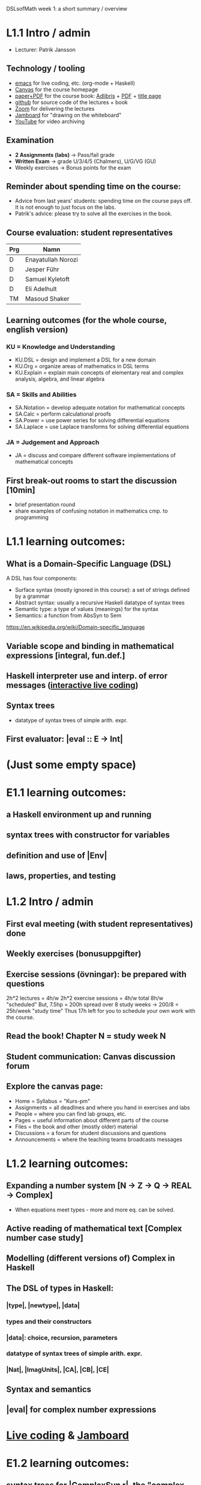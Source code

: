 DSLsofMath week 1: a short summary / overview
* L1.1 Intro / admin
+ Lecturer: Patrik Jansson
** Technology / tooling
+ [[file:Live1_2022.lhs][emacs]]      for live coding, etc. (org-mode + Haskell)
+ [[https://chalmers.instructure.com/courses/17542][Canvas]]     for the course homepage 
+ [[https://www.adlibris.com/se/bok/domain-specific-languages-of-mathematics-9781848903883][paper+PDF]]  for the course book: [[https://www.adlibris.com/se/bok/domain-specific-languages-of-mathematics-9781848903883][Adlibris]] + [[https://chalmers.instructure.com/courses/17542/files/1964546?wrap=1][PDF]] + [[https://twitter.com/patrikja/status/1481574045606891521][title page]]
+ [[https://github.com/DSLsofMath/DSLsofMath][github]]     for source code of the lectures + book
+ [[https://chalmers.zoom.us/j/64738429538][Zoom]]       for delivering the lectures
+ [[https://jamboard.google.com/d/1m9B5YYHABrll_tSgbIgSEZVsnogEKOSxQNmy83gyjJg/viewer][Jamboard]]   for "drawing on the whiteboard"
+ [[https://www.youtube.com/playlist?list=PLf5C73P7ab-5sdvsqCjnF8iaYOtXMRNaZ][YouTube]]    for video archiving
** Examination
+ *2 Assignments (labs)* -> Pass/fail grade
+ *Written Exam*         -> grade U/3/4/5 (Chalmers), U/G/VG (GU)
+ Weekly exercises     -> Bonus points for the exam
** Reminder about spending time on the course:
+ Advice from last years' students:
  spending time on the course pays off.
  It is not enough to just focus on the labs.
+ Patrik's advice: please try to solve all the exercises in the book.
** Course evaluation: student representatives
| Prg | Namn               |
|-----+--------------------|
| D   | Enayatullah Norozi |
| D   | Jesper Führ        |
| D   | Samuel Kyletoft    |
| D   | Eli Adelhult       |
| TM  | Masoud Shaker      |

** Learning outcomes (for the whole course, english version)
*** KU = Knowledge and Understanding
+ KU.DSL      = design and implement a DSL for a new domain
+ KU.Org      = organize areas of mathematics in DSL terms
+ KU.Explain  = explain main concepts of elementary real and complex analysis, algebra, and linear algebra
*** SA = Skills and Abilities
+ SA.Notation = develop adequate notation for mathematical concepts
+ SA.Calc     = perform calculational proofs
+ SA.Power    = use power series for solving differential equations
+ SA.Laplace  = use Laplace transforms for solving differential equations
*** JA = Judgement and Approach
+ JA = discuss and compare different software implementations of mathematical concepts
** First break-out rooms to start the discussion [10min]
+ brief presentation round
+ share examples of confusing notation in mathematics cmp. to programming
* L1.1 learning outcomes:
** What is a Domain-Specific Language (DSL)
A DSL has four components:
+ Surface syntax (mostly ignored in this course): a set of strings defined by a grammar
+ Abstract syntax: usually a recursive Haskell datatype of syntax trees
+ Semantic type: a type of values (meanings) for the syntax
+ Semantics: a function from AbsSyn to Sem
https://en.wikipedia.org/wiki/Domain-specific_language
** Variable scope and binding in mathematical expressions [integral, fun.def.]
** Haskell interpreter use and interp. of error messages ([[file:Live1_2022.lhs][interactive live coding]])
** Syntax trees
+ datatype of syntax trees of simple arith. expr.
** First evaluator: |eval :: E -> Int|
* (Just some empty space)





























* E1.1 learning outcomes:
** a Haskell environment up and running
** syntax trees with constructor for variables
** definition and use of |Env|
** laws, properties, and testing























































* L1.2 Intro / admin
** First eval meeting (with student representatives) done
** Weekly exercises (bonusuppgifter)
** Exercise sessions (övningar): be prepared with questions
   2h*2 lectures = 4h/w
   2h*2 exercise sessions = 4h/w
   total 8h/w "scheduled"
   But, 7.5hp = 200h spread over 8 study weeks -> 200/8 = 25h/week "study time"
   Thus 17h left for you to schedule your own work with the course.
** Read the book! Chapter N = study week N
** Student communication: Canvas discussion forum
** Explore the canvas page:
+ Home = Syllabus = "Kurs-pm"
+ Assignments = all deadlines and where you hand in exercises and labs
+ People = where you can find lab groups, etc.
+ Pages = useful information about different parts of the course
+ Files = the book and other (mostly older) material
+ Discussions = a forum for student discussions and questions
+ Announcements = where the teaching teams broadcasts messages



* L1.2 learning outcomes:
** Expanding a number system [N -> Z -> Q -> REAL -> Complex]
+ When equations meet types - more and more eq. can be solved.
** Active reading of mathematical text [Complex number case study]
** Modelling (different versions of) Complex in Haskell
** The DSL of types in Haskell:
*** |type|, |newtype|, |data|
*** types and their constructors
*** |data|: choice, recursion, parameters
*** datatype of syntax trees of simple arith. expr.
*** |Nat|, |ImagUnits|, |CA|, |CB|, |CE|
** Syntax and semantics
** |eval| for complex number expressions
* [[file:Live2_2022.lhs::module Live2 where][Live coding]] & [[https://jamboard.google.com/d/1BomAkVUUucA5VcAEeqZTwsX0YqahYQiOxPm4wv0ylqQ/viewer][Jamboard]]
* E1.2 learning outcomes:
** syntax trees for |ComplexSyn r|, the "complex numbers extension" of a type |r|
** more use of |Env| and |lookup|
** more on pattern matching: deep patterns (in |simplifyStep|)
** more laws, properties, and testing
** TODO: |Maybe|, |Either|
* Notation for this file:
** L1.1 means week 1, lecture 1 (Tuesday)
** L1.2 means week 1, lecture 2 (Thursday)
** E1.1 means week 1, exercise session 1 (the presentation / live coding part)
** E1.2 means week 1, exercise session 2 (the presentation / live coding part)
** The format of the file is Emacs Org-mode
